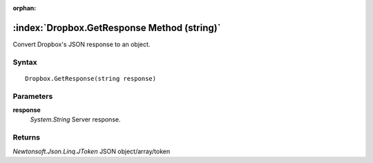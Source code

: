 :orphan:

:index:`Dropbox.GetResponse Method (string)`
============================================

Convert Dropbox's JSON response to an object.

Syntax
------

::

	Dropbox.GetResponse(string response)

Parameters
----------

**response**
	*System.String* Server response.

Returns
-------

*Newtonsoft.Json.Linq.JToken* JSON object/array/token
